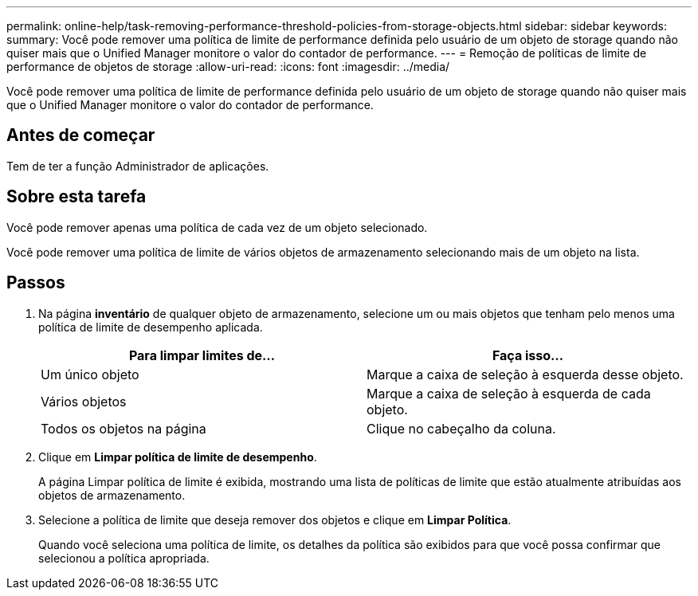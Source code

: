 ---
permalink: online-help/task-removing-performance-threshold-policies-from-storage-objects.html 
sidebar: sidebar 
keywords:  
summary: Você pode remover uma política de limite de performance definida pelo usuário de um objeto de storage quando não quiser mais que o Unified Manager monitore o valor do contador de performance. 
---
= Remoção de políticas de limite de performance de objetos de storage
:allow-uri-read: 
:icons: font
:imagesdir: ../media/


[role="lead"]
Você pode remover uma política de limite de performance definida pelo usuário de um objeto de storage quando não quiser mais que o Unified Manager monitore o valor do contador de performance.



== Antes de começar

Tem de ter a função Administrador de aplicações.



== Sobre esta tarefa

Você pode remover apenas uma política de cada vez de um objeto selecionado.

Você pode remover uma política de limite de vários objetos de armazenamento selecionando mais de um objeto na lista.



== Passos

. Na página *inventário* de qualquer objeto de armazenamento, selecione um ou mais objetos que tenham pelo menos uma política de limite de desempenho aplicada.
+
[cols="1a,1a"]
|===
| Para limpar limites de... | Faça isso... 


 a| 
Um único objeto
 a| 
Marque a caixa de seleção à esquerda desse objeto.



 a| 
Vários objetos
 a| 
Marque a caixa de seleção à esquerda de cada objeto.



 a| 
Todos os objetos na página
 a| 
Clique image:../media/select-dropdown-65-png.gif[""]no cabeçalho da coluna.

|===
. Clique em *Limpar política de limite de desempenho*.
+
A página Limpar política de limite é exibida, mostrando uma lista de políticas de limite que estão atualmente atribuídas aos objetos de armazenamento.

. Selecione a política de limite que deseja remover dos objetos e clique em *Limpar Política*.
+
Quando você seleciona uma política de limite, os detalhes da política são exibidos para que você possa confirmar que selecionou a política apropriada.


